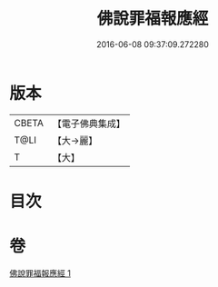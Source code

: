 #+TITLE: 佛說罪福報應經 
#+DATE: 2016-06-08 09:37:09.272280

* 版本
 |     CBETA|【電子佛典集成】|
 |      T@LI|【大→麗】   |
 |         T|【大】     |

* 目次

* 卷
[[file:KR6i0441_001.txt][佛說罪福報應經 1]]


